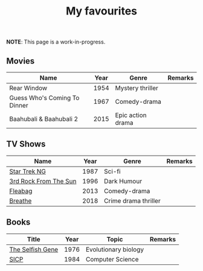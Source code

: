 #+title: My favourites

*NOTE*: This page is a work-in-progress.
** Movies
| Name                         | Year | Genre             | Remarks |
|------------------------------+------+-------------------+---------|
| Rear Window                  | 1954 | Mystery thriller  |         |
| Guess Who's Coming To Dinner | 1967 | Comedy-drama      |         |
| Baahubali & Baahubali 2      | 2015 | Epic action drama |         |
** TV Shows
| Name                  | Year | Genre                | Remarks |
|-----------------------+------+----------------------+---------|
| [[https://en.wikipedia.org/wiki/Star_Trek:_The_Next_Generation][Star Trek NG]]          | 1987 | Sci-fi               |         |
| [[https://en.wikipedia.org/wiki/3rd_Rock_from_the_Sun][3rd Rock From The Sun]] | 1996 | Dark Humour          |         |
| [[https://en.wikipedia.org/wiki/Fleabag][Fleabag]]               | 2013 | Comedy-drama         |         |
| [[https://en.wikipedia.org/wiki/Breathe_(TV_series)][Breathe]]               | 2018 | Crime drama thriller |         |
** Books
| Title            | Year | Topic                | Remarks |
|------------------+------+----------------------+---------|
| [[https://en.wikipedia.org/wiki/The_Selfish_Gene][The Selfish Gene]] | 1976 | Evolutionary biology |         |
| [[https://en.wikipedia.org/wiki/Structure_and_Interpretation_of_Computer_Programs][SICP]]             | 1984 | Computer Science     |         |
